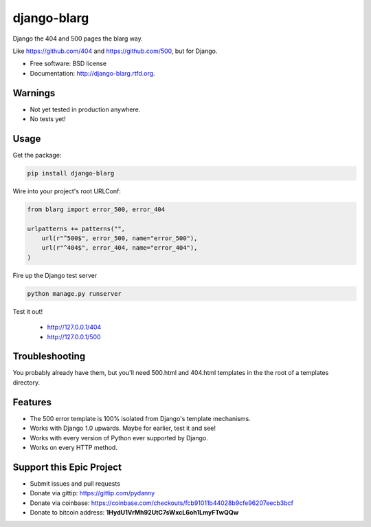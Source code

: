 ===============================
django-blarg
===============================

.. image:: https://badge.fury.io/py/django-blarg.png
    :target: http://badge.fury.io/py/django-blarg
    
.. .. image:: https://travis-ci.org/pydanny/django-blarg.png?branch=master
..         :target: https://travis-ci.org/pydanny/django-blarg

.. image:: https://pypip.in/d/django-blarg/badge.png
        :target: https://crate.io/packages/django-blarg?version=latest


Django the 404 and 500 pages the blarg way.

Like https://github.com/404 and https://github.com/500, but for Django.

* Free software: BSD license
* Documentation: http://django-blarg.rtfd.org.

Warnings
--------

* Not yet tested in production anywhere.
* No tests yet!

Usage
-----

Get the package:

.. code-block:: python

    pip install django-blarg

Wire into your project's root URLConf:

.. code-block:: python

    from blarg import error_500, error_404
    
    urlpatterns += patterns("",
        url(r"^500$", error_500, name="error_500"),
        url(r"^404$", error_404, name="error_404"),
    )

Fire up the Django test server

.. code-block:: python

    python manage.py runserver

Test it out!

    * http://127.0.0.1/404
    * http://127.0.0.1/500

Troubleshooting
---------------

You probably already have them, but you'll need 500.html and 404.html templates in the the root of a templates directory.

Features
--------

* The 500 error template is 100% isolated from Django's template mechanisms.
* Works with Django 1.0 upwards. Maybe for earlier, test it and see!
* Works with every version of Python ever supported by Django.
* Works on every HTTP method.

Support this Epic Project
-------------------------

* Submit issues and pull requests
* Donate via gittip: https://gittip.com/pydanny
* Donate via coinbase: https://coinbase.com/checkouts/fcb91011b44028b9cfe96207eecb3bcf
* Donate to bitcoin address: **1HydU1VrMh92UtC7sWxcL6oh1LmyFTwQQw**
